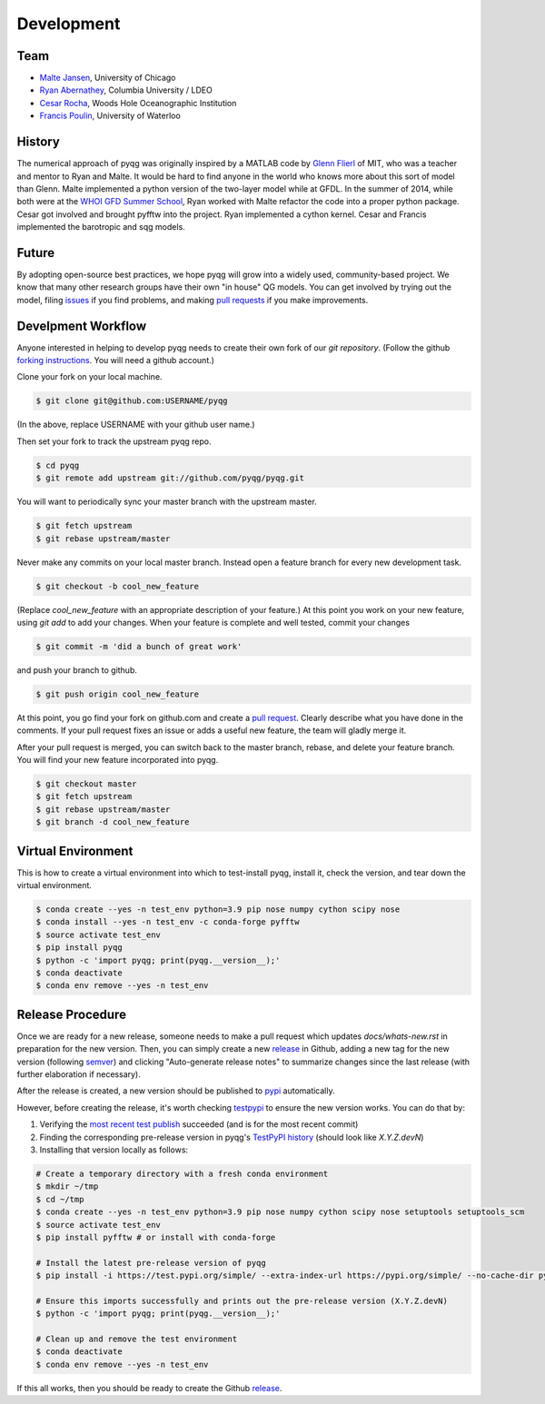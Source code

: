Development
###########

Team
====

- `Malte Jansen`_, University of Chicago

- `Ryan Abernathey`_, Columbia University / LDEO

- `Cesar Rocha`_, Woods Hole Oceanographic Institution

- `Francis Poulin`_, University of Waterloo

.. _Malte Jansen: http://geosci.uchicago.edu/people/malte-jansen/
.. _Ryan Abernathey: http://rabernat.github.io
.. _Cesar Rocha: http://www.cbrocha.com
.. _Francis Poulin: https://uwaterloo.ca/poulin-research-group/

History
=======

The numerical approach of pyqg was originally inspired by a MATLAB code by
`Glenn Flierl`_ of MIT, who was a teacher and mentor to Ryan and Malte.
It would be hard to find anyone in the world who knows more about this sort
of model than Glenn. Malte implemented a python version of the two-layer
model while at GFDL. In the summer of 2014, while both were at the `WHOI GFD
Summer School`_, Ryan worked with Malte refactor the code into a proper
python package. Cesar got involved and brought pyfftw into the project. Ryan
implemented a cython kernel. Cesar and Francis implemented the barotropic and
sqg models.

.. _WHOI GFD Summer School: https://www.whoi.edu/gfd/
.. _Glenn Flierl: https://eapsweb.mit.edu/people/grflierl

Future
======

By adopting open-source best practices, we hope pyqg will grow into a widely
used, community-based project. We know that many other research groups have
their own "in house" QG models. You can get involved by trying out the model,
filing issues_ if you find problems, and making `pull requests`_ if you make
improvements.

.. _issues: https://github.com/pyqg/pyqg/issues
.. _pull requests: https://github.com/pyqg/pyqg/pulls

.. _dev-workflow:

Develpment Workflow
===================

Anyone interested in helping to develop pyqg needs to create their own fork
of our `git repository`. (Follow the github `forking instructions`_. You
will need a github account.)

.. _git repository: https://github.com/pyqg/pyqg
.. _forking instructions: https://help.github.com/articles/fork-a-repo/

Clone your fork on your local machine.

.. code-block:: bash

    $ git clone git@github.com:USERNAME/pyqg

(In the above, replace USERNAME with your github user name.)

Then set your fork to track the upstream pyqg repo.

.. code-block:: bash

    $ cd pyqg
    $ git remote add upstream git://github.com/pyqg/pyqg.git

You will want to periodically sync your master branch with the upstream master.

.. code-block:: bash

    $ git fetch upstream
    $ git rebase upstream/master

Never make any commits on your local master branch. Instead open a feature
branch for every new development task.

.. code-block:: bash

    $ git checkout -b cool_new_feature

(Replace `cool_new_feature` with an appropriate description of your feature.)
At this point you work on your new feature, using `git add` to add your
changes. When your feature is complete and well tested, commit your changes

.. code-block:: bash

    $ git commit -m 'did a bunch of great work'

and push your branch to github.

.. code-block:: bash

    $ git push origin cool_new_feature

At this point, you go find your fork on github.com and create a `pull
request`_. Clearly describe what you have done in the comments. If your
pull request fixes an issue or adds a useful new feature, the team will
gladly merge it.

.. _pull request: https://help.github.com/articles/using-pull-requests/

After your pull request is merged, you can switch back to the master branch,
rebase, and delete your feature branch. You will find your new feature
incorporated into pyqg.

.. code-block:: bash

    $ git checkout master
    $ git fetch upstream
    $ git rebase upstream/master
    $ git branch -d cool_new_feature

Virtual Environment
===================

This is how to create a virtual environment into which to test-install pyqg,
install it, check the version, and tear down the virtual environment.

.. code-block:: bash

    $ conda create --yes -n test_env python=3.9 pip nose numpy cython scipy nose
    $ conda install --yes -n test_env -c conda-forge pyfftw
    $ source activate test_env
    $ pip install pyqg
    $ python -c 'import pyqg; print(pyqg.__version__);'
    $ conda deactivate
    $ conda env remove --yes -n test_env

Release Procedure
=================

Once we are ready for a new release, someone needs to make a pull request which
updates `docs/whats-new.rst` in preparation for the new version.  Then, you can
simply create a new `release`_ in Github, adding a new tag for the new version
(following `semver`_) and clicking "Auto-generate release notes" to summarize
changes since the last release (with further elaboration if necessary).

After the release is created, a new version should be published to `pypi`_
automatically.

However, before creating the release, it's worth checking `testpypi`_ to ensure
the new version works. You can do that by:

#. Verifying the `most recent test publish`_ succeeded (and is for the most
   recent commit)

#. Finding the corresponding pre-release version in pyqg's `TestPyPI history`_
   (should look like `X.Y.Z.devN`)

#. Installing that version locally as follows:

.. code-block:: bash

    # Create a temporary directory with a fresh conda environment
    $ mkdir ~/tmp
    $ cd ~/tmp
    $ conda create --yes -n test_env python=3.9 pip nose numpy cython scipy nose setuptools setuptools_scm
    $ source activate test_env
    $ pip install pyfftw # or install with conda-forge
    
    # Install the latest pre-release version of pyqg
    $ pip install -i https://test.pypi.org/simple/ --extra-index-url https://pypi.org/simple/ --no-cache-dir pyqg==X.Y.Z.devN

    # Ensure this imports successfully and prints out the pre-release version (X.Y.Z.devN)
    $ python -c 'import pyqg; print(pyqg.__version__);'

    # Clean up and remove the test environment
    $ conda deactivate
    $ conda env remove --yes -n test_env

If this all works, then you should be ready to create the Github `release`_.

.. _testpypi: https://packaging.python.org/en/latest/guides/using-testpypi
.. _pypi: https://pypi.python.org/pypi/pyqg
.. _release: https://help.github.com/articles/creating-releases/
.. _instructions: http://peterdowns.com/posts/first-time-with-pypi.html
.. _semver: https://semver.org/
.. _most recent test publish: https://github.com/pyqg/pyqg/actions/workflows/publish-to-test-pypi.yml
.. _TestPyPI history: https://test.pypi.org/project/pyqg/#history
